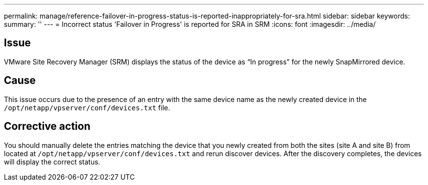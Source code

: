 ---
permalink: manage/reference-failover-in-progress-status-is-reported-inappropriately-for-sra.html
sidebar: sidebar
keywords: 
summary: ''
---
= Incorrect status 'Failover in Progress' is reported for SRA in SRM
:icons: font
:imagesdir: ../media/

[.lead]
== Issue

VMware Site Recovery Manager (SRM) displays the status of the device as "`In progress`" for the newly SnapMirrored device.

== Cause

This issue occurs due to the presence of an entry with the same device name as the newly created device in the `/opt/netapp/vpserver/conf/devices.txt` file.

== Corrective action

You should manually delete the entries matching the device that you newly created from both the sites (site A and site B) from located at `/opt/netapp/vpserver/conf/devices.txt` and rerun discover devices. After the discovery completes, the devices will display the correct status.
